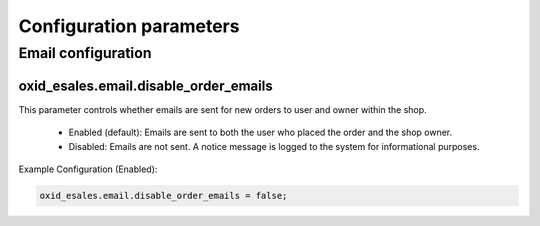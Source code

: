 Configuration parameters
========================

Email configuration
-------------------

oxid_esales.email.disable_order_emails
^^^^^^^^^^^^^^^^^^^^^^^^^^^^^^^^^^^^^^

This parameter controls whether emails are sent for new orders to user and owner within the shop.

    - Enabled (default): Emails are sent to both the user who placed the order and the shop owner.
    - Disabled: Emails are not sent. A notice message is logged to the system for informational purposes.

Example Configuration (Enabled):

.. code:: yaml

    oxid_esales.email.disable_order_emails = false;
